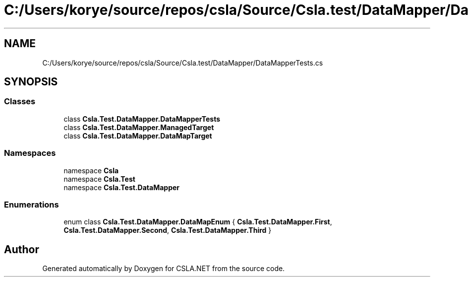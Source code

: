 .TH "C:/Users/korye/source/repos/csla/Source/Csla.test/DataMapper/DataMapperTests.cs" 3 "Wed Jul 21 2021" "Version 5.4.2" "CSLA.NET" \" -*- nroff -*-
.ad l
.nh
.SH NAME
C:/Users/korye/source/repos/csla/Source/Csla.test/DataMapper/DataMapperTests.cs
.SH SYNOPSIS
.br
.PP
.SS "Classes"

.in +1c
.ti -1c
.RI "class \fBCsla\&.Test\&.DataMapper\&.DataMapperTests\fP"
.br
.ti -1c
.RI "class \fBCsla\&.Test\&.DataMapper\&.ManagedTarget\fP"
.br
.ti -1c
.RI "class \fBCsla\&.Test\&.DataMapper\&.DataMapTarget\fP"
.br
.in -1c
.SS "Namespaces"

.in +1c
.ti -1c
.RI "namespace \fBCsla\fP"
.br
.ti -1c
.RI "namespace \fBCsla\&.Test\fP"
.br
.ti -1c
.RI "namespace \fBCsla\&.Test\&.DataMapper\fP"
.br
.in -1c
.SS "Enumerations"

.in +1c
.ti -1c
.RI "enum class \fBCsla\&.Test\&.DataMapper\&.DataMapEnum\fP { \fBCsla\&.Test\&.DataMapper\&.First\fP, \fBCsla\&.Test\&.DataMapper\&.Second\fP, \fBCsla\&.Test\&.DataMapper\&.Third\fP }"
.br
.in -1c
.SH "Author"
.PP 
Generated automatically by Doxygen for CSLA\&.NET from the source code\&.
